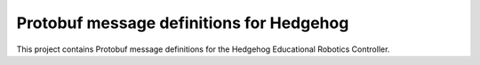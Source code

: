 Protobuf message definitions for Hedgehog
=========================================

This project contains Protobuf message definitions for the Hedgehog Educational Robotics Controller.
